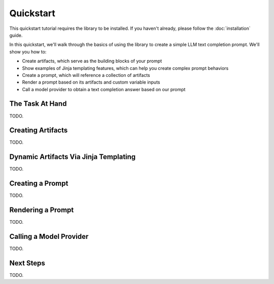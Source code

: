 Quickstart
==========

This quickstart tutorial requires the library to be installed.
If you haven't already, please follow the :doc:`installation` guide.

In this quickstart, we'll walk through the basics of using the library to create a simple LLM text completion prompt.
We'll show you how to:

* Create artifacts, which serve as the building blocks of your prompt
* Show examples of Jinja templating features, which can help you create complex prompt behaviors
* Create a prompt, which will reference a collection of artifacts
* Render a prompt based on its artifacts and custom variable inputs
* Call a model provider to obtain a text completion answer based on our prompt

The Task At Hand
----------------

TODO.


Creating Artifacts
------------------

TODO.


Dynamic Artifacts Via Jinja Templating
--------------------------------------

TODO.


Creating a Prompt
-----------------

TODO.


Rendering a Prompt
------------------

TODO.


Calling a Model Provider
------------------------

TODO.


Next Steps
----------

TODO.
